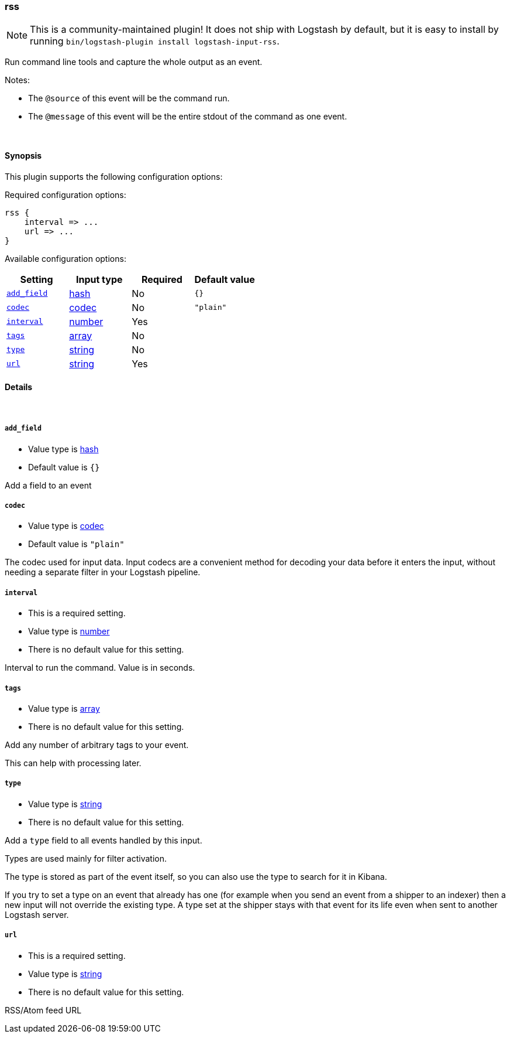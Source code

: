 [[plugins-inputs-rss]]
=== rss


NOTE: This is a community-maintained plugin! It does not ship with Logstash by default, but it is easy to install by running `bin/logstash-plugin install logstash-input-rss`.


Run command line tools and capture the whole output as an event.

Notes:

* The `@source` of this event will be the command run.
* The `@message` of this event will be the entire stdout of the command
  as one event.


&nbsp;

==== Synopsis

This plugin supports the following configuration options:


Required configuration options:

[source,json]
--------------------------
rss {
    interval => ...
    url => ...
}
--------------------------



Available configuration options:

[cols="<,<,<,<m",options="header",]
|=======================================================================
|Setting |Input type|Required|Default value
| <<plugins-inputs-rss-add_field>> |<<hash,hash>>|No|`{}`
| <<plugins-inputs-rss-codec>> |<<codec,codec>>|No|`"plain"`
| <<plugins-inputs-rss-interval>> |<<number,number>>|Yes|
| <<plugins-inputs-rss-tags>> |<<array,array>>|No|
| <<plugins-inputs-rss-type>> |<<string,string>>|No|
| <<plugins-inputs-rss-url>> |<<string,string>>|Yes|
|=======================================================================



==== Details

&nbsp;

[[plugins-inputs-rss-add_field]]
===== `add_field` 

  * Value type is <<hash,hash>>
  * Default value is `{}`

Add a field to an event

[[plugins-inputs-rss-codec]]
===== `codec` 

  * Value type is <<codec,codec>>
  * Default value is `"plain"`

The codec used for input data. Input codecs are a convenient method for decoding your data before it enters the input, without needing a separate filter in your Logstash pipeline.

[[plugins-inputs-rss-interval]]
===== `interval` 

  * This is a required setting.
  * Value type is <<number,number>>
  * There is no default value for this setting.

Interval to run the command. Value is in seconds.

[[plugins-inputs-rss-tags]]
===== `tags` 

  * Value type is <<array,array>>
  * There is no default value for this setting.

Add any number of arbitrary tags to your event.

This can help with processing later.

[[plugins-inputs-rss-type]]
===== `type` 

  * Value type is <<string,string>>
  * There is no default value for this setting.

Add a `type` field to all events handled by this input.

Types are used mainly for filter activation.

The type is stored as part of the event itself, so you can
also use the type to search for it in Kibana.

If you try to set a type on an event that already has one (for
example when you send an event from a shipper to an indexer) then
a new input will not override the existing type. A type set at
the shipper stays with that event for its life even
when sent to another Logstash server.

[[plugins-inputs-rss-url]]
===== `url` 

  * This is a required setting.
  * Value type is <<string,string>>
  * There is no default value for this setting.

RSS/Atom feed URL


